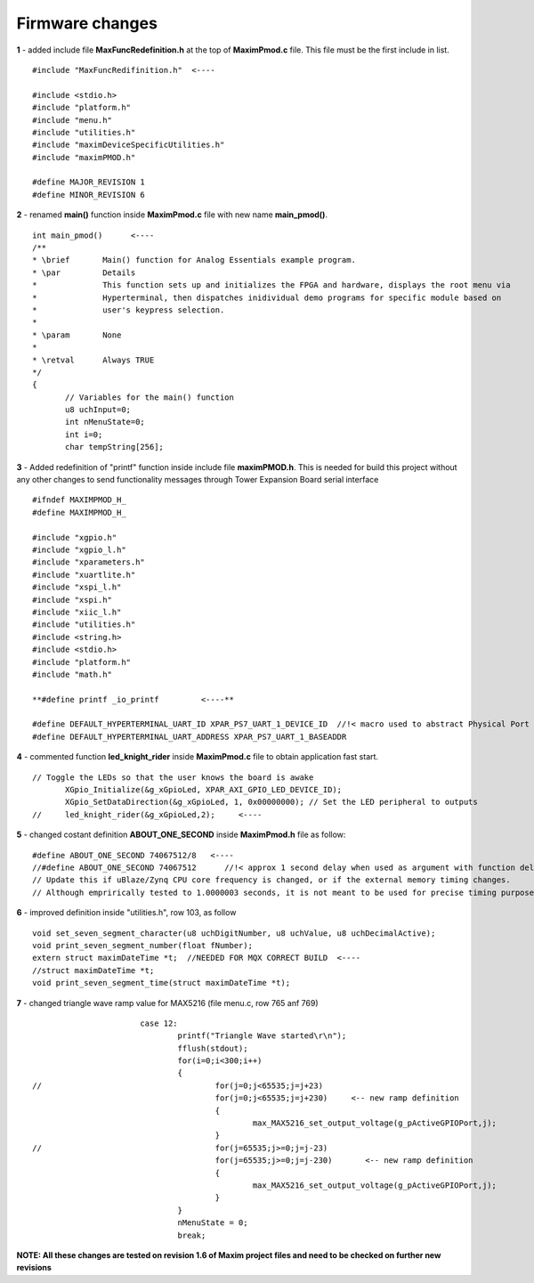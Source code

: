 Firmware changes
****************

**1** - added include file **MaxFuncRedefinition.h** at the top of **MaximPmod.c** file. This file must be the first include in list.

:: 

 #include "MaxFuncRedifinition.h"  <----
 
 #include <stdio.h>
 #include "platform.h"
 #include "menu.h"
 #include "utilities.h"
 #include "maximDeviceSpecificUtilities.h"
 #include "maximPMOD.h"

 #define MAJOR_REVISION 1
 #define MINOR_REVISION 6
 
**2** - renamed **main()** function inside **MaximPmod.c** file with new name **main_pmod()**.

::

 int main_pmod()      <----
 /**
 * \brief       Main() function for Analog Essentials example program.
 * \par         Details
 *              This function sets up and initializes the FPGA and hardware, displays the root menu via
 *              Hyperterminal, then dispatches inidividual demo programs for specific module based on
 *              user's keypress selection.
 *
 * \param       None
 *
 * \retval      Always TRUE
 */
 {
	// Variables for the main() function
	u8 uchInput=0;
	int nMenuState=0;
	int i=0;
	char tempString[256];
	
**3** - Added redefinition of "printf" function inside include file **maximPMOD.h**. This is needed for build this project without any other changes to send functionality messages through Tower Expansion Board serial interface

::

 #ifndef MAXIMPMOD_H_
 #define MAXIMPMOD_H_

 #include "xgpio.h"
 #include "xgpio_l.h"
 #include "xparameters.h"
 #include "xuartlite.h"
 #include "xspi_l.h"
 #include "xspi.h"
 #include "xiic_l.h"
 #include "utilities.h"
 #include <string.h>
 #include <stdio.h>
 #include "platform.h"
 #include "math.h"

 **#define printf _io_printf         <----**

 #define DEFAULT_HYPERTERMINAL_UART_ID XPAR_PS7_UART_1_DEVICE_ID  //!< macro used to abstract Physical Port of Hyperterminal UART
 #define DEFAULT_HYPERTERMINAL_UART_ADDRESS XPAR_PS7_UART_1_BASEADDR
 
**4** - commented function **led_knight_rider** inside **MaximPmod.c** file to obtain application fast start.

::

 // Toggle the LEDs so that the user knows the board is awake
	XGpio_Initialize(&g_xGpioLed, XPAR_AXI_GPIO_LED_DEVICE_ID);
	XGpio_SetDataDirection(&g_xGpioLed, 1, 0x00000000); // Set the LED peripheral to outputs
 // 	led_knight_rider(&g_xGpioLed,2);     <----
 
**5** - changed costant definition **ABOUT_ONE_SECOND** inside **MaximPmod.h** file as follow:

::

 #define ABOUT_ONE_SECOND 74067512/8   <----
 //#define ABOUT_ONE_SECOND 74067512      //!< approx 1 second delay when used as argument with function delay(numberCyclesToDelay)
 // Update this if uBlaze/Zynq CPU core frequency is changed, or if the external memory timing changes.
 // Although emprirically tested to 1.0000003 seconds, it is not meant to be used for precise timing purposes
	
**6** - improved definition inside "utilities.h", row 103, as follow

::

 void set_seven_segment_character(u8 uchDigitNumber, u8 uchValue, u8 uchDecimalActive);
 void print_seven_segment_number(float fNumber);
 extern struct maximDateTime *t;  //NEEDED FOR MQX CORRECT BUILD  <----
 //struct maximDateTime *t;
 void print_seven_segment_time(struct maximDateTime *t);	
 
**7** - changed triangle wave ramp value for MAX5216 (file menu.c, row 765 anf 769)

::
	
			case 12:
				printf("Triangle Wave started\r\n");
				fflush(stdout);
				for(i=0;i<300;i++)
				{
 //					for(j=0;j<65535;j=j+23)
					for(j=0;j<65535;j=j+230)     <-- new ramp definition
					{
						max_MAX5216_set_output_voltage(g_pActiveGPIOPort,j);
					}
 //					for(j=65535;j>=0;j=j-23)
					for(j=65535;j>=0;j=j-230)	<-- new ramp definition
					{
						max_MAX5216_set_output_voltage(g_pActiveGPIOPort,j);
					}
				}
				nMenuState = 0;
				break;

				
**NOTE: All these changes are tested on revision 1.6 of Maxim project files and need to be checked on further new revisions**
